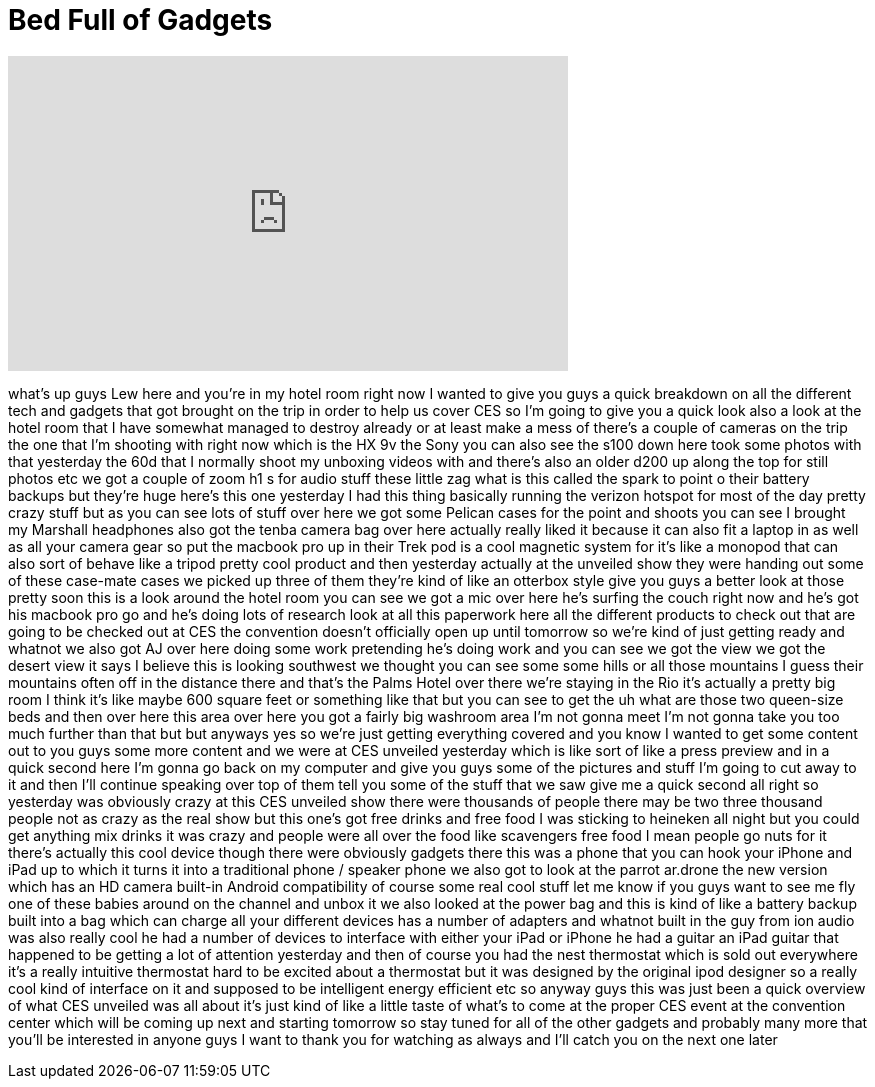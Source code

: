 = Bed Full of Gadgets
:published_at: 2012-01-09
:hp-alt-title: Bed Full of Gadgets
:hp-image: https://i.ytimg.com/vi/M7Sbw72rQEM/maxresdefault.jpg


++++
<iframe width="560" height="315" src="https://www.youtube.com/embed/M7Sbw72rQEM?rel=0" frameborder="0" allow="autoplay; encrypted-media" allowfullscreen></iframe>
++++

what's up guys Lew here and you're in my
hotel room right now I wanted to give
you guys a quick breakdown on all the
different tech and gadgets that got
brought on the trip in order to help us
cover CES so I'm going to give you a
quick look also a look at the hotel room
that I have somewhat managed to destroy
already or at least make a mess of
there's a couple of cameras on the trip
the one that I'm shooting with right now
which is the HX 9v the Sony you can also
see the s100 down here took some photos
with that yesterday the 60d that I
normally shoot my unboxing videos with
and there's also an older d200 up along
the top for still photos etc we got a
couple of zoom h1 s for audio stuff
these little zag what is this called the
spark to point o their battery backups
but they're huge here's this one
yesterday I had this thing basically
running the verizon hotspot for most of
the day pretty crazy stuff but as you
can see lots of stuff over here we got
some Pelican cases for the point and
shoots you can see I brought my Marshall
headphones also got the tenba camera bag
over here actually really liked it
because it can also fit a laptop in as
well as all your camera gear so put the
macbook pro up in their Trek pod is a
cool magnetic system for it's like a
monopod that can also sort of behave
like a tripod pretty cool product and
then yesterday actually at the unveiled
show they were handing out some of these
case-mate cases we picked up three of
them they're kind of like an otterbox
style give you guys a better look at
those pretty soon this is a look around
the hotel room you can see we got a mic
over here he's surfing the couch right
now and he's got his macbook pro go and
he's doing lots of research look at all
this paperwork here all the different
products to check out that are going to
be checked out at CES the convention
doesn't officially open up until
tomorrow so we're kind of just getting
ready and whatnot we also got AJ over
here doing some work pretending he's
doing work and you can see we got the
view we got the desert view it says I
believe this is looking southwest we
thought you can see some some hills or
all those mountains I guess their
mountains often off in the distance
there and that's the Palms Hotel over
there we're staying in the Rio it's
actually a pretty big room I think it's
like maybe 600 square feet or something
like that but you can see to get the
uh what are those two queen-size beds
and then over here this area over here
you got a fairly big washroom area I'm
not gonna meet I'm not gonna take you
too much further than that but but
anyways yes so we're just getting
everything covered and you know I wanted
to get some content out to you guys some
more content and we were at CES unveiled
yesterday which is like sort of like a
press preview and in a quick second here
I'm gonna go back on my computer and
give you guys some of the pictures and
stuff I'm going to cut away to it and
then I'll continue speaking over top of
them tell you some of the stuff that we
saw give me a quick second all right so
yesterday was obviously crazy at this
CES unveiled show there were thousands
of people there may be two three
thousand people not as crazy as the real
show but this one's got free drinks and
free food I was sticking to heineken all
night but you could get anything mix
drinks it was crazy and people were all
over the food like scavengers free food
I mean people go nuts for it there's
actually this cool device though there
were obviously gadgets there this was a
phone that you can hook your iPhone and
iPad up to which it turns it into a
traditional phone / speaker phone we
also got to look at the parrot ar.drone
the new version which has an HD camera
built-in Android compatibility of course
some real cool stuff let me know if you
guys want to see me fly one of these
babies around on the channel and unbox
it we also looked at the power bag and
this is kind of like a battery backup
built into a bag which can charge all
your different devices has a number of
adapters and whatnot built in the guy
from ion audio was also really cool he
had a number of devices to interface
with either your iPad or iPhone he had a
guitar an iPad guitar that happened to
be getting a lot of attention yesterday
and then of course you had the nest
thermostat which is sold out everywhere
it's a really intuitive thermostat hard
to be excited about a thermostat but it
was designed by the original ipod
designer so a really cool kind of
interface on it and supposed to be
intelligent energy efficient etc so
anyway guys this was just been a quick
overview of what CES unveiled was all
about it's just kind of like a little
taste of what's to come at the proper
CES event at the convention center which
will be coming up next and starting
tomorrow so stay tuned for all of the
other gadgets and probably many more
that you'll be
interested in anyone guys I want to
thank you for watching as always and
I'll catch you on the next one later